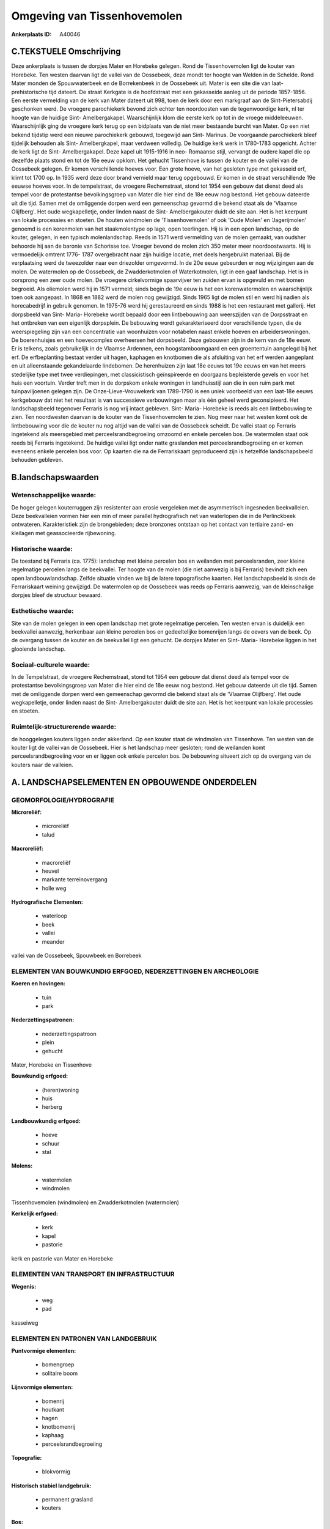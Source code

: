 Omgeving van Tissenhovemolen
============================

:Ankerplaats ID: A40046




C.TEKSTUELE Omschrijving
------------------------

Deze ankerplaats is tussen de dorpjes Mater en Horebeke gelegen. Rond
de Tissenhovemolen ligt de kouter van Horebeke. Ten westen daarvan ligt
de vallei van de Oossebeek, deze mondt ter hoogte van Welden in de
Schelde. Rond Mater monden de Spouwwaterbeek en de Borrekenbeek in de
Oossebeek uit. Mater is een site die van laat- prehistorische tijd
dateert. De straat Kerkgate is de hoofdstraat met een gekasseide aanleg
uit de periode 1857-1856. Een eerste vermelding van de kerk van Mater
dateert uit 998, toen de kerk door een markgraaf aan de
Sint-Pietersabdij geschonken werd. De vroegere parochiekerk bevond zich
echter ten noordoosten van de tegenwoordige kerk, nl ter hoogte van de
huidige Sint- Amelbergakapel. Waarschijnlijk klom die eerste kerk op tot
in de vroege middeleeuwen. Waarschijnlijk ging de vroegere kerk terug op
een bidplaats van de niet meer bestaande burcht van Mater. Op een niet
bekend tijdstip werd een nieuwe parochiekerk gebouwd, toegewijd aan
Sint- Marinus. De voorgaande parochiekerk bleef tijdelijk behouden als
Sint- Amelbergkapel, maar verdween volledig. De huidige kerk werk in
1780-1783 opgericht. Achter de kerk ligt de Sint- Amelbergakapel. Deze
kapel uit 1915-1916 in neo- Romaanse stijl, vervangt de oudere kapel die
op dezelfde plaats stond en tot de 16e eeuw opklom. Het gehucht
Tissenhove is tussen de kouter en de vallei van de Oossebeek gelegen. Er
komen verschillende hoeves voor. Een grote hoeve, van het gesloten type
met gekasseid erf, klimt tot 1700 op. In 1935 werd deze door brand
vernield maar terug opgebouwd. Er komen in de straat verschillende 19e
eeuwse hoeves voor. In de tempelstraat, de vroegere Rechemstraat, stond
tot 1954 een gebouw dat dienst deed als tempel voor de protestantse
bevolkingsgroep van Mater die hier eind de 18e eeuw nog bestond. Het
gebouw dateerde uit die tijd. Samen met de omliggende dorpen werd een
gemeenschap gevormd die bekend staat als de 'Vlaamse Olijfberg'. Het
oude wegkapelletje, onder linden naast de Sint- Amelbergakouter duidt de
site aan. Het is het keerpunt van lokale processies en stoeten. De
houten windmolen de 'Tissenhovemolen' of ook 'Oude Molen' en
'Jagerijmolen' genoemd is een korenmolen van het staakmolentype op lage,
open teerlingen. Hij is in een open landschap, op de kouter, gelegen, in
een typisch molenlandschap. Reeds in 1571 werd vermelding van de molen
gemaakt, van oudsher behoorde hij aan de baronie van Schorisse toe.
Vroeger bevond de molen zich 350 meter meer noordoostwaarts. Hij is
vermoedelijk omtrent 1776- 1787 overgebracht naar zijn huidige locatie,
met deels hergebruikt materiaal. Bij de verplaatsing werd de tweezolder
naar een driezolder omgevormd. In de 20e eeuw gebeurden er nog
wijzigingen aan de molen. De watermolen op de Oossebeek, de
Zwadderkotmolen of Waterkotmolen, ligt in een gaaf landschap. Het is in
oorsprong een zeer oude molen. De vroegere cirkelvormige spaarvijver ten
zuiden ervan is opgevuld en met bomen begroeid. Als oliemolen werd hij
in 1571 vermeld; sinds begin de 19e eeuw is het een korenwatermolen en
waarschijnlijk toen ook aangepast. In 1868 en 1882 werd de molen nog
gewijzigd. Sinds 1965 ligt de molen stil en werd hij nadien als
horecabedrijf in gebruik genomen. In 1975-76 werd hij gerestaureerd en
sinds 1988 is het een restaurant met gallerij. Het dorpsbeeld van Sint-
Maria- Horebeke wordt bepaald door een lintbebouwing aan weerszijden van
de Dorpsstraat en het ontbreken van een eigenlijk dorpsplein. De
bebouwing wordt gekarakteriseerd door verschillende typen, die de
weerspiegeling zijn van een concentratie van woonhuizen voor notabelen
naast enkele hoeven en arbeiderswoningen. De boerenhuisjes en een
hoevecomplex overheersen het dorpsbeeld. Deze gebouwen zijn in de kern
van de 18e eeuw. Er is telkens, zoals gebruikelijk in de Vlaamse
Ardennen, een hoogstamboomgaard en een groententuin aangelegd bij het
erf. De erfbeplanting bestaat verder uit hagen, kaphagen en knotbomen
die als afsluiting van het erf werden aangeplant en uit alleenstaande
gekandelaarde lindebomen. De herenhuizen zijn laat 18e eeuws tot 19e
eeuws en van het meers stedelijke type met twee verdiepingen, met
classicistisch geïnspireerde en doorgaans bepleisterde gevels en voor
het huis een voortuin. Verder treft men in de dorpskom enkele woningen
in landhuisstijl aan die in een ruim park met tuinpaviljoenen gelegen
zijn. De Onze-Lieve-Vrouwekerk van 1789-1790 is een uniek voorbeeld van
een laat-18e eeuws kerkgebouw dat niet het resultaat is van successieve
verbouwingen maar als één geheel werd geconsipieerd. Het landschapsbeeld
tegenover Ferraris is nog vrij intact gebleven. Sint- Maria- Horebeke is
reeds als een lintbebouwing te zien. Ten noordwesten daarvan is de
kouter van de Tissenhovemolen te zien. Nog meer naar het westen komt ook
de lintbebouwing voor die de kouter nu nog altijd van de vallei van de
Oossebeek scheidt. De vallei staat op Ferraris ingetekend als
meersgebied met perceelsrandbegroeiing omzoomd en enkele percelen bos.
De watermolen staat ook reeds bij Ferraris ingetekend. De huidige vallei
ligt onder natte graslanden met perceelsrandbegroeiing en er komen
eveneens enkele percelen bos voor. Op kaarten die na de Ferrariskaart
geproduceerd zijn is hetzelfde landschapsbeeld behouden gebleven.



B.landschapswaarden
-------------------


Wetenschappelijke waarde:
~~~~~~~~~~~~~~~~~~~~~~~~~

De hoger gelegen kouterruggen zijn resistenter aan erosie vergeleken
met de asymmetrisch ingesneden beekvalleien. Deze beekvalleien vormen
hier een min of meer parallel hydrografisch net van waterlopen die in de
Perlinckbeek ontwateren. Karakteristiek zijn de brongebieden; deze
bronzones ontstaan op het contact van tertiaire zand- en kleilagen met
geassocieerde rijbewoning.

Historische waarde:
~~~~~~~~~~~~~~~~~~~


De toestand bij Ferraris (ca. 1775): landschap met kleine percelen
bos en weilanden met perceelsranden, zeer kleine regelmatige percelen
langs de beekvallei. Ter hoogte van de molen (die niet aanwezig is bij
Ferraris) bevindt zich een open landbouwlandschap. Zelfde situatie
vinden we bij de latere topografische kaarten. Het landschapsbeeld is
sinds de Ferrariskaart weining gewijzigd. De watermolen op de Oossebeek
was reeds op Ferraris aanwezig, van de kleinschalige dorpjes bleef de
structuur bewaard.

Esthetische waarde:
~~~~~~~~~~~~~~~~~~~

Site van de molen gelegen in een open landschap
met grote regelmatige percelen. Ten westen ervan is duidelijk een
beekvallei aanwezig, herkenbaar aan kleine percelen bos en gedeeltelijke
bomenrijen langs de oevers van de beek. Op de overgang tussen de kouter
en de beekvallei ligt een gehucht. De dorpjes Mater en Sint- Maria-
Horebeke liggen in het glooiende landschap.


Sociaal-culturele waarde:
~~~~~~~~~~~~~~~~~~~~~~~~~


In de Tempelstraat, de vroegere
Rechemstraat, stond tot 1954 een gebouw dat dienst deed als tempel voor
de protestantse bevolkingsgroep van Mater die hier eind de 18e eeuw nog
bestond. Het gebouw dateerde uit die tijd. Samen met de omliggende
dorpen werd een gemeenschap gevormd die bekend staat als de 'Vlaamse
Olijfberg'. Het oude wegkapelletje, onder linden naast de Sint-
Amelbergakouter duidt de site aan. Het is het keerpunt van lokale
processies en stoeten.

Ruimtelijk-structurerende waarde:
~~~~~~~~~~~~~~~~~~~~~~~~~~~~~~~~~

de hooggelegen kouters liggen onder akkerland. Op een kouter staat de
windmolen van Tissenhove. Ten westen van de kouter ligt de vallei van de
Oossebeek. Hier is het landschap meer gesloten; rond de weilanden komt
perceelsrandbegroeiing voor en er liggen ook enkele percelen bos. De
bebouwing situeert zich op de overgang van de kouters naar de valleien.



A. LANDSCHAPSELEMENTEN EN OPBOUWENDE ONDERDELEN
-----------------------------------------------



GEOMORFOLOGIE/HYDROGRAFIE
~~~~~~~~~~~~~~~~~~~~~~~~~

**Microreliëf:**

 * microreliëf
 * talud


**Macroreliëf:**

 * macroreliëf
 * heuvel
 * markante terreinovergang
 * holle weg

**Hydrografische Elementen:**

 * waterloop
 * beek
 * vallei
 * meander


vallei van de Oossebeek, Spouwbeek en Borrebeek

ELEMENTEN VAN BOUWKUNDIG ERFGOED, NEDERZETTINGEN EN ARCHEOLOGIE
~~~~~~~~~~~~~~~~~~~~~~~~~~~~~~~~~~~~~~~~~~~~~~~~~~~~~~~~~~~~~~~

**Koeren en hovingen:**

 * tuin
 * park


**Nederzettingspatronen:**

 * nederzettingspatroon
 * plein
 * gehucht

Mater, Horebeke en Tissenhove

**Bouwkundig erfgoed:**

 * (heren)woning
 * huis
 * herberg


**Landbouwkundig erfgoed:**

 * hoeve
 * schuur
 * stal


**Molens:**

 * watermolen
 * windmolen


Tissenhovemolen (windmolen) en Zwadderkotmolen (watermolen)

**Kerkelijk erfgoed:**

 * kerk
 * kapel
 * pastorie


kerk en pastorie van Mater en Horebeke

ELEMENTEN VAN TRANSPORT EN INFRASTRUCTUUR
~~~~~~~~~~~~~~~~~~~~~~~~~~~~~~~~~~~~~~~~~

**Wegenis:**

 * weg
 * pad


kasseiweg

ELEMENTEN EN PATRONEN VAN LANDGEBRUIK
~~~~~~~~~~~~~~~~~~~~~~~~~~~~~~~~~~~~~

**Puntvormige elementen:**

 * bomengroep
 * solitaire boom


**Lijnvormige elementen:**

 * bomenrij
 * houtkant
 * hagen
 * knotbomenrij
 * kaphaag
 * perceelsrandbegroeiing

**Topografie:**

 * blokvormig


**Historisch stabiel landgebruik:**

 * permanent grasland
 * kouters


**Bos:**

 * loof
 * middelhout
 * hooghout
 * struweel



OPMERKINGEN EN KNELPUNTEN
~~~~~~~~~~~~~~~~~~~~~~~~~

Recent neemt de residentiële bebouwing rond de dorpen Mater en
Sint-Maria-Horebeke uitbreiding, Dit verstroord het oorspronkelijke
karakter van de dorpjes. Ook komen rond enkele hoeven rond Tissenhove
nieuwe hangaars voor die niet bij het beeld van de traditionele hoeves
past.

